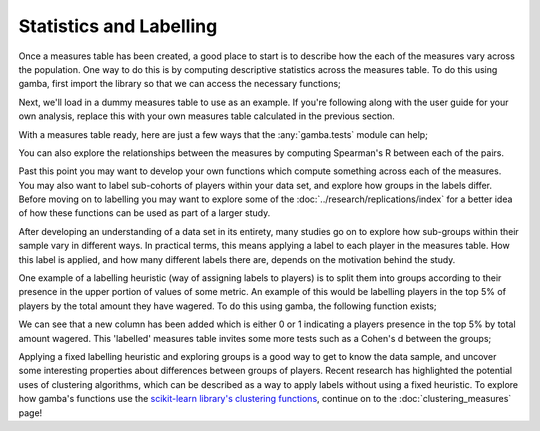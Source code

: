 Statistics and Labelling
===============================


.. raw:: html

	<h2>Descriptive Statistics</h2>

Once a measures table has been created, a good place to start is to describe how the each of the measures vary across the population.
One way to do this is by computing descriptive statistics across the measures table.
To do this using gamba, first import the library so that we can access the necessary functions;

.. ipython:: python

	import gamba as gb

Next, we'll load in a dummy measures table to use as an example.
If you're following along with the user guide for your own analysis, replace this with your own measures table calculated in the previous section.


.. ipython:: python

	measures_table = gb.data.dummy_measures_table()
	display(measures_table.head(5))

With a measures table ready, here are just a few ways that the :any:`gamba.tests` module can help;

.. ipython:: python

	gb.descriptive_table(measures_table, extended=True)

You can also explore the relationships between the measures by computing Spearman's R between each of the pairs.

.. ipython:: python

	gb.spearmans_r(measures_table)

Past this point you may want to develop your own functions which compute something across each of the measures.
You may also want to label sub-cohorts of players within your data set, and explore how groups in the labels differ.
Before moving on to labelling you may want to explore some of the :doc:`../research/replications/index` for a better idea of how these functions can be used as part of a larger study.

.. raw:: html

	<h2>Labelling Players</h2>

After developing an understanding of a data set in its entirety, many studies go on to explore how sub-groups within their sample vary in different ways.
In practical terms, this means applying a label to each player in the measures table.
How this label is applied, and how many different labels there are, depends on the motivation behind the study.

One example of a labelling heuristic (way of assigning labels to players) is to split them into groups according to their presence in the upper portion of values of some metric.
An example of this would be labelling players in the top 5% of players by the total amount they have wagered.
To do this using gamba, the following function exists;


.. ipython:: python

	labelled_measures_table = gb.top_split(measures_table, 'total_wagered')
	display(labelled_measures_table.head(5))

We can see that a new column has been added which is either 0 or 1 indicating a players presence in the top 5% by total amount wagered.
This 'labelled' measures table invites some more tests such as a Cohen's d between the groups;

.. ipython:: python

	gb.cohens_d(labelled_measures_table, 'top_total_wagered')


Applying a fixed labelling heuristic and exploring groups is a good way to get to know the data sample, and uncover some interesting properties about differences between groups of players.
Recent research has highlighted the potential uses of clustering algorithms, which can be described as a way to apply labels without using a fixed heuristic.
To explore how gamba's functions use the `scikit-learn library's clustering functions <https://scikit-learn.org/stable/modules/clustering.html>`_, continue on to the :doc:`clustering_measures` page!
